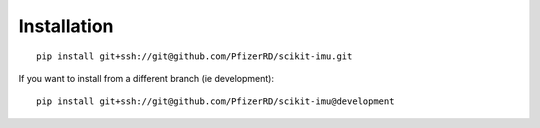 Installation
============

::

    pip install git+ssh://git@github.com/PfizerRD/scikit-imu.git

If you want to install from a different branch (ie development):

::

    pip install git+ssh://git@github.com/PfizerRD/scikit-imu@development
